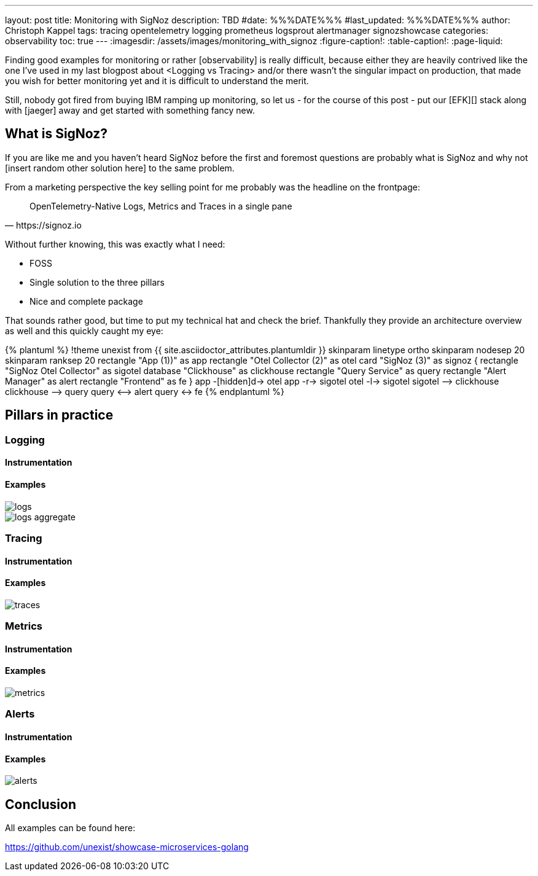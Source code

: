 ---
layout: post
title: Monitoring with SigNoz
description: TBD
#date: %%%DATE%%%
#last_updated: %%%DATE%%%
author: Christoph Kappel
tags: tracing opentelemetry logging prometheus logsprout alertmanager signozshowcase
categories: observability
toc: true
---
ifdef::asciidoctorconfigdir[]
:imagesdir: {asciidoctorconfigdir}/../assets/images/monitoring_with_signoz
endif::[]
ifndef::asciidoctorconfigdir[]
:imagesdir: /assets/images/monitoring_with_signoz
endif::[]
:figure-caption!:
:table-caption!:
:page-liquid:

Finding good examples for monitoring or rather [observability] is really difficult, because either they are heavily
contrived like the one I've used in my last blogpost about <Logging vs Tracing> and/or there wasn't the singular
impact on production, that made you wish for better monitoring yet and it is difficult to understand the merit.

Still, nobody got fired from [line-through]#buying IBM# ramping up monitoring, so let us - for the course of this
post - put our [EFK][] stack along with [jaeger]  away and get started with something fancy new.

== What is SigNoz?

If you are like me and you haven't heard SigNoz before the first and foremost questions are probably what is SigNoz
and why not [insert random other solution here] to the same problem.

From a marketing perspective the key selling point for me probably was the headline on the frontpage:

[quote,https://signoz.io]
OpenTelemetry-Native Logs, Metrics and Traces in a single pane

Without further knowing, this was exactly what I need:

- FOSS
- Single solution to the three pillars
- Nice and complete package

That sounds rather good, but time to put my technical hat and check the brief.
Thankfully they provide an architecture overview as well and this quickly caught my eye:

++++
{% plantuml %}
!theme unexist from {{ site.asciidoctor_attributes.plantumldir }}

skinparam linetype ortho
skinparam nodesep 20
skinparam ranksep 20

rectangle "App (1))" as app
rectangle "Otel Collector (2)" as otel

card "SigNoz (3)" as signoz {
    rectangle "SigNoz Otel Collector" as sigotel
    database "Clickhouse" as clickhouse
    rectangle "Query Service" as query
    rectangle "Alert Manager" as alert
    rectangle "Frontend" as fe
}

app -[hidden]d-> otel

app -r-> sigotel
otel -l-> sigotel

sigotel --> clickhouse
clickhouse --> query
query <--> alert
query <-> fe
{% endplantuml %}
++++

== Pillars in practice

=== Logging

==== Instrumentation

==== Examples

image::logs.png[]

image::logs-aggregate.png[]

=== Tracing

==== Instrumentation

==== Examples

image::traces.png[]

=== Metrics

==== Instrumentation

==== Examples

image::metrics.png[]

=== Alerts

==== Instrumentation

==== Examples

image::alerts.png[]

== Conclusion

All examples can be found here:

<https://github.com/unexist/showcase-microservices-golang>
